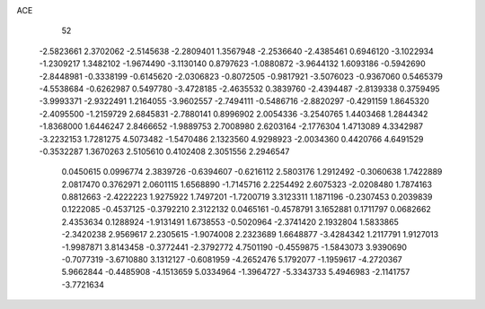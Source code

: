 ACE 
   52
  -2.5823661   2.3702062  -2.5145638  -2.2809401   1.3567948  -2.2536640
  -2.4385461   0.6946120  -3.1022934  -1.2309217   1.3482102  -1.9674490
  -3.1130140   0.8797623  -1.0880872  -3.9644132   1.6093186  -0.5942690
  -2.8448981  -0.3338199  -0.6145620  -2.0306823  -0.8072505  -0.9817921
  -3.5076023  -0.9367060   0.5465379  -4.5538684  -0.6262987   0.5497780
  -3.4728185  -2.4635532   0.3839760  -2.4394487  -2.8139338   0.3759495
  -3.9993371  -2.9322491   1.2164055  -3.9602557  -2.7494111  -0.5486716
  -2.8820297  -0.4291159   1.8645320  -2.4095500  -1.2159729   2.6845831
  -2.7880141   0.8996902   2.0054336  -3.2540765   1.4403468   1.2844342
  -1.8368000   1.6446247   2.8466652  -1.9889753   2.7008980   2.6203164
  -2.1776304   1.4713089   4.3342987  -3.2232153   1.7281275   4.5073482
  -1.5470486   2.1323560   4.9298923  -2.0034360   0.4420766   4.6491529
  -0.3532287   1.3670263   2.5105610   0.4102408   2.3051556   2.2946547
   0.0450615   0.0996774   2.3839726  -0.6394607  -0.6216112   2.5803176
   1.2912492  -0.3060638   1.7422889   2.0817470   0.3762971   2.0601115
   1.6568890  -1.7145716   2.2254492   2.6075323  -2.0208480   1.7874163
   0.8812663  -2.4222223   1.9275922   1.7497201  -1.7200719   3.3123311
   1.1871196  -0.2307453   0.2039839   0.1222085  -0.4537125  -0.3792210
   2.3122132   0.0465161  -0.4578791   3.1652881   0.1711797   0.0682662
   2.4353634   0.1288924  -1.9131491   1.6738553  -0.5020964  -2.3741420
   2.1932804   1.5833865  -2.3420238   2.9569617   2.2305615  -1.9074008
   2.2323689   1.6648877  -3.4284342   1.2117791   1.9127013  -1.9987871
   3.8143458  -0.3772441  -2.3792772   4.7501190  -0.4559875  -1.5843073
   3.9390690  -0.7077319  -3.6710880   3.1312127  -0.6081959  -4.2652476
   5.1792077  -1.1959617  -4.2720367   5.9662844  -0.4485908  -4.1513659
   5.0334964  -1.3964727  -5.3343733   5.4946983  -2.1141757  -3.7721634
